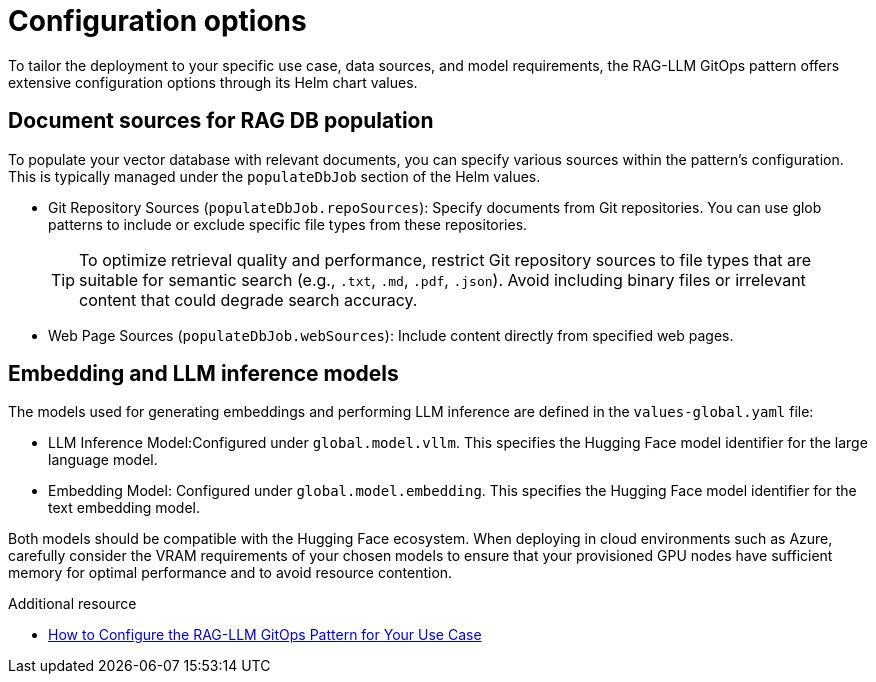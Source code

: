 :_content-type: CONCEPT
:imagesdir: ../../images

[id="configuration-options_{context}"]
= Configuration options

To tailor the deployment to your specific use case, data sources, and model requirements, the RAG-LLM GitOps pattern offers extensive configuration options through its Helm chart values.

[id="document-sources-for-rag-db-population_{context}"]
== Document sources for RAG DB population

To populate your vector database with relevant documents, you can specify various sources within the pattern's configuration. This is typically managed under the `populateDbJob` section of the Helm values.

* Git Repository Sources (`populateDbJob.repoSources`): Specify documents from Git repositories. You can use glob patterns to include or exclude specific file types from these repositories.
+
[TIP]
====
To optimize retrieval quality and performance, restrict Git repository sources to file types that are suitable for semantic search (e.g., `.txt`, `.md`, `.pdf`, `.json`). Avoid including binary files or irrelevant content that could degrade search accuracy.
====

* Web Page Sources (`populateDbJob.webSources`): Include content directly from specified web pages.

[id="embedding-and-llm-inference-models_{context}"]
== Embedding and LLM inference models

The models used for generating embeddings and performing LLM inference are defined in the `values-global.yaml` file:

* LLM Inference Model:Configured under `global.model.vllm`. This specifies the Hugging Face model identifier for the large language model.
* Embedding Model: Configured under `global.model.embedding`. This specifies the Hugging Face model identifier for the text embedding model.

Both models should be compatible with the Hugging Face ecosystem. When deploying in cloud environments such as Azure, carefully consider the VRAM requirements of your chosen models to ensure that your provisioned GPU nodes have sufficient memory for optimal performance and to avoid resource contention.

.Additional resource
* link:https://validatedpatterns.io/blog/2025-06-10-rag-llm-gitops-configuration/[How to Configure the RAG-LLM GitOps Pattern for Your Use Case]